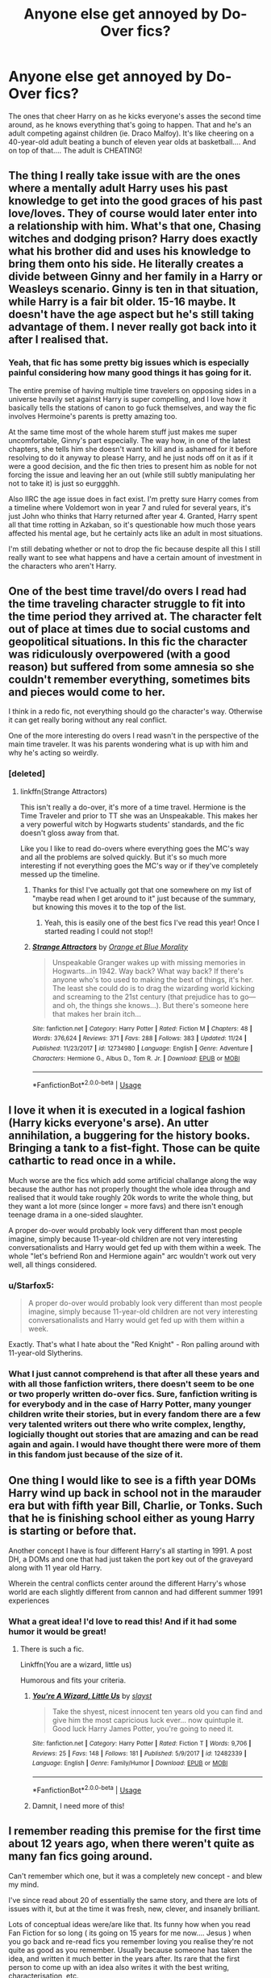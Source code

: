 #+TITLE: Anyone else get annoyed by Do-Over fics?

* Anyone else get annoyed by Do-Over fics?
:PROPERTIES:
:Author: elizabater
:Score: 20
:DateUnix: 1544226062.0
:DateShort: 2018-Dec-08
:FlairText: Discussion
:END:
The ones that cheer Harry on as he kicks everyone's asses the second time around, as he knows everything that's going to happen. That and he's an adult competing against children (ie. Draco Malfoy). It's like cheering on a 40-year-old adult beating a bunch of eleven year olds at basketball.... And on top of that.... The adult is CHEATING!


** The thing I really take issue with are the ones where a mentally adult Harry uses his past knowledge to get into the good graces of his past love/loves. They of course would later enter into a relationship with him. What's that one, Chasing witches and dodging prison? Harry does exactly what his brother did and uses his knowledge to bring them onto his side. He literally creates a divide between Ginny and her family in a Harry or Weasleys scenario. Ginny is ten in that situation, while Harry is a fair bit older. 15-16 maybe. It doesn't have the age aspect but he's still taking advantage of them. I never really got back into it after I realised that.
:PROPERTIES:
:Author: fiachra12
:Score: 27
:DateUnix: 1544230256.0
:DateShort: 2018-Dec-08
:END:

*** Yeah, that fic has some pretty big issues which is especially painful considering how many good things it has going for it.

The entire premise of having multiple time travelers on opposing sides in a universe heavily set against Harry is super compelling, and I love how it basically tells the stations of canon to go fuck themselves, and way the fic involves Hermoine's parents is pretty amazing too.

At the same time most of the whole harem stuff just makes me super uncomfortable, Ginny's part especially. The way how, in one of the latest chapters, she tells him she doesn't want to kill and is ashamed for it before resolving to do it anyway to please Harry, and he just nods off on it as if it were a good decision, and the fic then tries to present him as noble for not forcing the issue and leaving her an out (while still subtly manipulating her not to take it) is just so eurggghh.

Also IIRC the age issue does in fact exist. I'm pretty sure Harry comes from a timeline where Voldemort won in year 7 and ruled for several years, it's just John who thinks that Harry returned after year 4. Granted, Harry spent all that time rotting in Azkaban, so it's questionable how much those years affected his mental age, but he certainly acts like an adult in most situations.

I'm still debating whether or not to drop the fic because despite all this I still really want to see what happens and have a certain amount of investment in the characters who aren't Harry.
:PROPERTIES:
:Author: Hellothere_1
:Score: 17
:DateUnix: 1544237369.0
:DateShort: 2018-Dec-08
:END:


** One of the best time travel/do overs I read had the time traveling character struggle to fit into the time period they arrived at. The character felt out of place at times due to social customs and geopolitical situations. In this fic the character was ridiculously overpowered (with a good reason) but suffered from some amnesia so she couldn't remember everything, sometimes bits and pieces would come to her.

I think in a redo fic, not everything should go the character's way. Otherwise it can get really boring without any real conflict.

One of the more interesting do overs I read wasn't in the perspective of the main time traveler. It was his parents wondering what is up with him and why he's acting so weirdly.
:PROPERTIES:
:Author: _awesaum_
:Score: 13
:DateUnix: 1544230398.0
:DateShort: 2018-Dec-08
:END:

*** [deleted]
:PROPERTIES:
:Score: 8
:DateUnix: 1544231721.0
:DateShort: 2018-Dec-08
:END:

**** linkffn(Strange Attractors)

This isn't really a do-over, it's more of a time travel. Hermione is the Time Traveler and prior to TT she was an Unspeakable. This makes her a very powerful witch by Hogwarts students' standards, and the fic doesn't gloss away from that.

Like you I like to read do-overs where everything goes the MC's way and all the problems are solved quickly. But it's so much more interesting if not everything goes the MC's way or if they've completely messed up the timeline.
:PROPERTIES:
:Author: _awesaum_
:Score: 2
:DateUnix: 1544242568.0
:DateShort: 2018-Dec-08
:END:

***** Thanks for this! I've actually got that one somewhere on my list of "maybe read when I get around to it" just because of the summary, but knowing this moves it to the top of the list.
:PROPERTIES:
:Score: 2
:DateUnix: 1544243235.0
:DateShort: 2018-Dec-08
:END:

****** Yeah, this is easily one of the best fics I've read this year! Once I started reading I could not stop!!
:PROPERTIES:
:Author: _awesaum_
:Score: 2
:DateUnix: 1544243817.0
:DateShort: 2018-Dec-08
:END:


***** [[https://www.fanfiction.net/s/12734980/1/][*/Strange Attractors/*]] by [[https://www.fanfiction.net/u/7199140/Orange-et-Blue-Morality][/Orange et Blue Morality/]]

#+begin_quote
  Unspeakable Granger wakes up with missing memories in Hogwarts...in 1942. Way back? What way back? If there's anyone who's too used to making the best of things, it's her. The least she could do is to drag the wizarding world kicking and screaming to the 21st century (that prejudice has to go---and oh, the things she knows...). But there's someone here that makes her brain itch...
#+end_quote

^{/Site/:} ^{fanfiction.net} ^{*|*} ^{/Category/:} ^{Harry} ^{Potter} ^{*|*} ^{/Rated/:} ^{Fiction} ^{M} ^{*|*} ^{/Chapters/:} ^{48} ^{*|*} ^{/Words/:} ^{376,624} ^{*|*} ^{/Reviews/:} ^{371} ^{*|*} ^{/Favs/:} ^{288} ^{*|*} ^{/Follows/:} ^{383} ^{*|*} ^{/Updated/:} ^{11/24} ^{*|*} ^{/Published/:} ^{11/23/2017} ^{*|*} ^{/id/:} ^{12734980} ^{*|*} ^{/Language/:} ^{English} ^{*|*} ^{/Genre/:} ^{Adventure} ^{*|*} ^{/Characters/:} ^{Hermione} ^{G.,} ^{Albus} ^{D.,} ^{Tom} ^{R.} ^{Jr.} ^{*|*} ^{/Download/:} ^{[[http://www.ff2ebook.com/old/ffn-bot/index.php?id=12734980&source=ff&filetype=epub][EPUB]]} ^{or} ^{[[http://www.ff2ebook.com/old/ffn-bot/index.php?id=12734980&source=ff&filetype=mobi][MOBI]]}

--------------

*FanfictionBot*^{2.0.0-beta} | [[https://github.com/tusing/reddit-ffn-bot/wiki/Usage][Usage]]
:PROPERTIES:
:Author: FanfictionBot
:Score: 1
:DateUnix: 1544242590.0
:DateShort: 2018-Dec-08
:END:


** I love it when it is executed in a logical fashion (Harry kicks everyone's arse). An utter annihilation, a buggering for the history books. Bringing a tank to a fist-fight. Those can be quite cathartic to read once in a while.

Much worse are the fics which add some artificial challange along the way because the author has not properly thought the whole idea through and realised that it would take roughly 20k words to write the whole thing, but they want a lot more (since longer = more favs) and there isn't enough teenage drama in a one-sided slaughter.

A proper do-over would probably look very different than most people imagine, simply because 11-year-old children are not very interesting conversationalists and Harry would get fed up with them within a week. The whole "let's befriend Ron and Hermione again" arc wouldn't work out very well, all things considered.
:PROPERTIES:
:Author: Hellstrike
:Score: 38
:DateUnix: 1544227276.0
:DateShort: 2018-Dec-08
:END:

*** u/Starfox5:
#+begin_quote
  A proper do-over would probably look very different than most people imagine, simply because 11-year-old children are not very interesting conversationalists and Harry would get fed up with them within a week.
#+end_quote

Exactly. That's what I hate about the "Red Knight" - Ron palling around with 11-year-old Slytherins.
:PROPERTIES:
:Author: Starfox5
:Score: 6
:DateUnix: 1544267703.0
:DateShort: 2018-Dec-08
:END:


*** What I just cannot comprehend is that after all these years and with all those fanfiction writers, there doesn't seem to be one or two properly written do-over fics. Sure, fanfiction writing is for everybody and in the case of Harry Potter, many younger children write their stories, but in every fandom there are a few very talented writers out there who write complex, lengthy, logicially thought out stories that are amazing and can be read again and again. I would have thought there were more of them in this fandom just because of the size of it.
:PROPERTIES:
:Author: nukumiyuki
:Score: 1
:DateUnix: 1545342994.0
:DateShort: 2018-Dec-21
:END:


** One thing I would like to see is a fifth year DOMs Harry wind up back in school not in the marauder era but with fifth year Bill, Charlie, or Tonks. Such that he is finishing school either as young Harry is starting or before that.

Another concept I have is four different Harry's all starting in 1991. A post DH, a DOMs and one that had just taken the port key out of the graveyard along with 11 year old Harry.

Wherein the central conflicts center around the different Harry's whose world are each slightly different from cannon and had different summer 1991 experiences
:PROPERTIES:
:Author: Geairt_Annok
:Score: 8
:DateUnix: 1544237583.0
:DateShort: 2018-Dec-08
:END:

*** What a great idea! I'd love to read this! And if it had some humor it would be great!
:PROPERTIES:
:Author: YuliyaKar
:Score: 3
:DateUnix: 1544262038.0
:DateShort: 2018-Dec-08
:END:

**** There is such a fic.

Linkffn(You are a wizard, little us)

Humorous and fits your criteria.
:PROPERTIES:
:Author: MoD_Peverell
:Score: 3
:DateUnix: 1544270982.0
:DateShort: 2018-Dec-08
:END:

***** [[https://www.fanfiction.net/s/12482339/1/][*/You're A Wizard, Little Us/*]] by [[https://www.fanfiction.net/u/5703672/slayst][/slayst/]]

#+begin_quote
  Take the shyest, nicest innocent ten years old you can find and give him the most capricious luck ever... now quintuple it. Good luck Harry James Potter, you're going to need it.
#+end_quote

^{/Site/:} ^{fanfiction.net} ^{*|*} ^{/Category/:} ^{Harry} ^{Potter} ^{*|*} ^{/Rated/:} ^{Fiction} ^{T} ^{*|*} ^{/Words/:} ^{9,706} ^{*|*} ^{/Reviews/:} ^{25} ^{*|*} ^{/Favs/:} ^{148} ^{*|*} ^{/Follows/:} ^{181} ^{*|*} ^{/Published/:} ^{5/9/2017} ^{*|*} ^{/id/:} ^{12482339} ^{*|*} ^{/Language/:} ^{English} ^{*|*} ^{/Genre/:} ^{Family/Humor} ^{*|*} ^{/Download/:} ^{[[http://www.ff2ebook.com/old/ffn-bot/index.php?id=12482339&source=ff&filetype=epub][EPUB]]} ^{or} ^{[[http://www.ff2ebook.com/old/ffn-bot/index.php?id=12482339&source=ff&filetype=mobi][MOBI]]}

--------------

*FanfictionBot*^{2.0.0-beta} | [[https://github.com/tusing/reddit-ffn-bot/wiki/Usage][Usage]]
:PROPERTIES:
:Author: FanfictionBot
:Score: 4
:DateUnix: 1544271014.0
:DateShort: 2018-Dec-08
:END:


***** Damnit, I need more of this!
:PROPERTIES:
:Author: Edocsiru
:Score: 3
:DateUnix: 1544290081.0
:DateShort: 2018-Dec-08
:END:


** I remember reading this premise for the first time about 12 years ago, when there weren't quite as many fan fics going around.

Can't remember which one, but it was a completely new concept - and blew my mind.

I've since read about 20 of essentially the same story, and there are lots of issues with it, but at the time it was fresh, new, clever, and insanely brilliant.

Lots of conceptual ideas were/are like that. Its funny how when you read Fan Fiction for so long ( its going on 15 years for me now.... Jesus ) when you go back and re-read fics you remember loving you realise they're not quite as good as you remember. Usually because someone has taken the idea, and written it much better in the years after. Its rare that the first person to come up with an idea also writes it with the best writing, characterisation, etc.
:PROPERTIES:
:Score: 8
:DateUnix: 1544260651.0
:DateShort: 2018-Dec-08
:END:

*** Pray give me the fic that does it much better.... I cannot find anything remotely good at all and for some reason I'm really dying for a do-over in the marauder era.
:PROPERTIES:
:Author: nukumiyuki
:Score: 1
:DateUnix: 1545342374.0
:DateShort: 2018-Dec-21
:END:


** I don't mind them in general, except when the time traveling cheating 40 year old adults still gets beat by the children.... it's to embarrassing to read.
:PROPERTIES:
:Author: smellinawin
:Score: 6
:DateUnix: 1544251391.0
:DateShort: 2018-Dec-08
:END:

*** Maybe there's a good crack fic in there:

40 year old Harry travels back, he's super confident and cocky, but then he's immediately trounced by a group of children so he decides to throw himself off the Owlery in shame.
:PROPERTIES:
:Author: Threedom_isnt_3
:Score: 5
:DateUnix: 1544261965.0
:DateShort: 2018-Dec-08
:END:


** I just wish their were some decent fics where characters travel back to the time they were in school, but not into the body of their past selves
:PROPERTIES:
:Author: IlliterateJanitor
:Score: 5
:DateUnix: 1544228733.0
:DateShort: 2018-Dec-08
:END:

*** linkffn(12559995)
:PROPERTIES:
:Author: MentalSlytherin
:Score: 5
:DateUnix: 1544240063.0
:DateShort: 2018-Dec-08
:END:

**** [[https://www.fanfiction.net/s/12559995/1/][*/You'll Go the Same Way/*]] by [[https://www.fanfiction.net/u/9100557/LullabyKnell][/LullabyKnell/]]

#+begin_quote
  Draco Malfoy isn't the average first choice for a hero sent back in time to save the world. Narcissa Malfoy, slightly surprised to see the grown man her eleven-year-old son could be, isn't the average first choice for his Horcrux-hunting partner either. Honestly, they're supposed to be on the other side in all this business.
#+end_quote

^{/Site/:} ^{fanfiction.net} ^{*|*} ^{/Category/:} ^{Harry} ^{Potter} ^{*|*} ^{/Rated/:} ^{Fiction} ^{T} ^{*|*} ^{/Chapters/:} ^{10} ^{*|*} ^{/Words/:} ^{15,878} ^{*|*} ^{/Reviews/:} ^{34} ^{*|*} ^{/Favs/:} ^{53} ^{*|*} ^{/Follows/:} ^{32} ^{*|*} ^{/Updated/:} ^{7/14/2017} ^{*|*} ^{/Published/:} ^{7/5/2017} ^{*|*} ^{/Status/:} ^{Complete} ^{*|*} ^{/id/:} ^{12559995} ^{*|*} ^{/Language/:} ^{English} ^{*|*} ^{/Genre/:} ^{Adventure/Family} ^{*|*} ^{/Characters/:} ^{Draco} ^{M.,} ^{Narcissa} ^{M.} ^{*|*} ^{/Download/:} ^{[[http://www.ff2ebook.com/old/ffn-bot/index.php?id=12559995&source=ff&filetype=epub][EPUB]]} ^{or} ^{[[http://www.ff2ebook.com/old/ffn-bot/index.php?id=12559995&source=ff&filetype=mobi][MOBI]]}

--------------

*FanfictionBot*^{2.0.0-beta} | [[https://github.com/tusing/reddit-ffn-bot/wiki/Usage][Usage]]
:PROPERTIES:
:Author: FanfictionBot
:Score: 1
:DateUnix: 1544240073.0
:DateShort: 2018-Dec-08
:END:


**** That's a great fic summary. Thanks for sharing.
:PROPERTIES:
:Author: rilokilo
:Score: 1
:DateUnix: 1544247445.0
:DateShort: 2018-Dec-08
:END:


** What i really hate is the 'we can't tell anyone none of the adults can be trusted for x and y and z made up illogical reasons' and the entire plot could be resolved by them just telling /someone/
:PROPERTIES:
:Author: TheCuddlyCanons
:Score: 5
:DateUnix: 1544291182.0
:DateShort: 2018-Dec-08
:END:


** I've enjoyed a few Peggy Sue fics, but haven't read much that was really a curbstomp. The one that stands out to me, resolving everything really fast, was actually Hermione, not Harry (linkffn(A Little Child Shall Lead Them)).

The ones I've really liked have traveled a much thornier road, like Nightmares of Futures Past, or Backwards With Purpose.
:PROPERTIES:
:Author: thrawnca
:Score: 2
:DateUnix: 1544349868.0
:DateShort: 2018-Dec-09
:END:

*** [[https://www.fanfiction.net/s/10871795/1/][*/A Little Child Shall Lead Them/*]] by [[https://www.fanfiction.net/u/5339762/White-Squirrel][/White Squirrel/]]

#+begin_quote
  After the war, Hermione is haunted by the friends she lost, so she comes up with an audacious plan to fix it, starting way back with Harry's parents. Now, all she has to do is get herself taken seriously in 1981, and then find a way to get her old life back when she's done.
#+end_quote

^{/Site/:} ^{fanfiction.net} ^{*|*} ^{/Category/:} ^{Harry} ^{Potter} ^{*|*} ^{/Rated/:} ^{Fiction} ^{T} ^{*|*} ^{/Chapters/:} ^{6} ^{*|*} ^{/Words/:} ^{31,818} ^{*|*} ^{/Reviews/:} ^{416} ^{*|*} ^{/Favs/:} ^{1,552} ^{*|*} ^{/Follows/:} ^{686} ^{*|*} ^{/Updated/:} ^{1/16/2015} ^{*|*} ^{/Published/:} ^{12/5/2014} ^{*|*} ^{/Status/:} ^{Complete} ^{*|*} ^{/id/:} ^{10871795} ^{*|*} ^{/Language/:} ^{English} ^{*|*} ^{/Characters/:} ^{Hermione} ^{G.} ^{*|*} ^{/Download/:} ^{[[http://www.ff2ebook.com/old/ffn-bot/index.php?id=10871795&source=ff&filetype=epub][EPUB]]} ^{or} ^{[[http://www.ff2ebook.com/old/ffn-bot/index.php?id=10871795&source=ff&filetype=mobi][MOBI]]}

--------------

*FanfictionBot*^{2.0.0-beta} | [[https://github.com/tusing/reddit-ffn-bot/wiki/Usage][Usage]]
:PROPERTIES:
:Author: FanfictionBot
:Score: 1
:DateUnix: 1544349877.0
:DateShort: 2018-Dec-09
:END:


** There's one fic (or perhaps a series?) where he goes back in time and because he has gone back in time and therefore knows what is going to happen he (accidentally) changes it through his actions. I believe he got Sirius out of Azkaban a year early for example and that changed stuff and then other stuff happened that didn't happen last time because he did stuff differently but he wasn't expecting things to change because why would they?\\
I think that may just be one of the worst fic descriptions I have ever given though.

Does anyone have the faintest idea what one I'm going on about?
:PROPERTIES:
:Author: VD909
:Score: 3
:DateUnix: 1544264268.0
:DateShort: 2018-Dec-08
:END:

*** Don't know that specific fic, but there have definitely been a few that ran with similar ideas. IIRC one had him get Sirius out literally a decade early, go on the Horcrux hunt, but end up having Sirius corrupted by the locket.
:PROPERTIES:
:Author: AnimaLepton
:Score: 3
:DateUnix: 1544316719.0
:DateShort: 2018-Dec-09
:END:


** The problem is, I have yet to find even one well written one. I have read extremely good do-over fics in other fandoms, but in this fandom, there just seems to be an abundance of horribly written ones, so yes, extremely annoying. But really, give me one good fic and I'll be content to have had enough of the stupid trope XD

The part about posing as a young child (it doesn't help that most writers seem to have barely entered puberty at the time of writing) when your mind is >20yrs old also makes it hard for me as a reader to take anything seriously. Why is that even necessary? Why not go back as an adult and interact mainly with the adults? Or go back at the end of the Battle of Hogwarts for example to the Marauders Era just before they finish school or something, so that they will be of similar age. I imagine that in both cases a certain chemistry (in a friendship/family kind of way) can be created that makes the story compelling to read.
:PROPERTIES:
:Author: nukumiyuki
:Score: 1
:DateUnix: 1545342247.0
:DateShort: 2018-Dec-21
:END:


** I like linkao3(HP & The Philosopher's Stone: The Time Jump Chronicles by Transgressions) precisely because it deals with all of that. Harry basically has a nervous breakdown after having to pretend to be 11 for too long. :)
:PROPERTIES:
:Author: pointysparkles
:Score: 0
:DateUnix: 1544255781.0
:DateShort: 2018-Dec-08
:END:

*** [[https://archiveofourown.org/works/7892593][*/HP & The Philosopher's Stone: The Time Jump Chronicles/*]] by [[https://www.archiveofourown.org/users/Transgressions/pseuds/Transgressions][/Transgressions/]]

#+begin_quote
  Harry Potter, The Boy Who Lived to Defeat Voldemort, Head Auror of the MLE, finds himself stuck in his 11-year-old body after a potions accident. How does 28-year-old Harry deal with being a First Year, with Voldemort rising back to power, and himself a Horcrux again? How does being sorted into Slytherin affect his relationship this time around with Snape? EWE. Slash.
#+end_quote

^{/Site/:} ^{Archive} ^{of} ^{Our} ^{Own} ^{*|*} ^{/Fandom/:} ^{Harry} ^{Potter} ^{-} ^{J.} ^{K.} ^{Rowling} ^{*|*} ^{/Published/:} ^{2016-08-28} ^{*|*} ^{/Updated/:} ^{2018-11-19} ^{*|*} ^{/Words/:} ^{74905} ^{*|*} ^{/Chapters/:} ^{24/?} ^{*|*} ^{/Comments/:} ^{956} ^{*|*} ^{/Kudos/:} ^{3068} ^{*|*} ^{/Bookmarks/:} ^{753} ^{*|*} ^{/Hits/:} ^{46742} ^{*|*} ^{/ID/:} ^{7892593} ^{*|*} ^{/Download/:} ^{[[https://archiveofourown.org/downloads/Tr/Transgressions/7892593/HP%20amp%20The%20Philosophers%20Stone.epub?updated_at=1542681945][EPUB]]} ^{or} ^{[[https://archiveofourown.org/downloads/Tr/Transgressions/7892593/HP%20amp%20The%20Philosophers%20Stone.mobi?updated_at=1542681945][MOBI]]}

--------------

*FanfictionBot*^{2.0.0-beta} | [[https://github.com/tusing/reddit-ffn-bot/wiki/Usage][Usage]]
:PROPERTIES:
:Author: FanfictionBot
:Score: 1
:DateUnix: 1544255798.0
:DateShort: 2018-Dec-08
:END:
